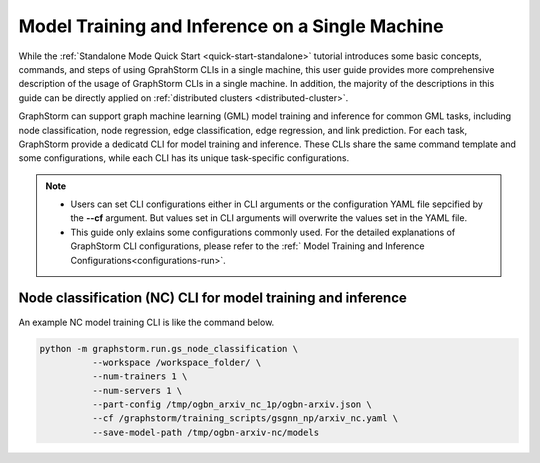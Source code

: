.. _single-machine-training-inference:

Model Training and Inference on a Single Machine
-------------------------------------------------

While the :ref:`Standalone Mode Quick Start <quick-start-standalone>` tutorial introduces some basic concepts, commands, and steps of using GprahStorm CLIs in a single machine, this user guide provides more comprehensive description of the usage of GraphStorm CLIs in a single machine. In addition, the majority of the descriptions in this guide can be directly applied on :ref:`distributed clusters <distributed-cluster>`.

GraphStorm can support graph machine learning (GML) model training and inference for common GML tasks, including node classification, node regression, edge classification, edge regression, and link prediction. For each task, GraphStorm provide a dedicatd CLI for model training and inference. These CLIs share the same command template and some configurations, while each CLI has its unique task-specific configurations.

.. note:: 

    * Users can set CLI configurations either in CLI arguments or the configuration YAML file sepcified by the **-\-cf** argument. But values set in CLI arguments will overwrite the values set in the YAML file.
    * This guide only exlains some configurations commonly used. For the detailed explanations of GraphStorm CLI configurations, please refer to the :ref:` Model Training and Inference Configurations<configurations-run>`.

Node classification (NC) CLI for model training and inference
..............................................................

An example NC model training CLI is like the command below. 

.. code-block:: bash

    python -m graphstorm.run.gs_node_classification \
              --workspace /workspace_folder/ \
              --num-trainers 1 \
              --num-servers 1 \
              --part-config /tmp/ogbn_arxiv_nc_1p/ogbn-arxiv.json \
              --cf /graphstorm/training_scripts/gsgnn_np/arxiv_nc.yaml \
              --save-model-path /tmp/ogbn-arxiv-nc/models

